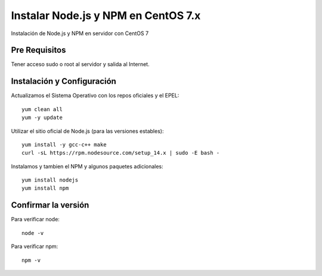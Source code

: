 Instalar Node.js y NPM en CentOS 7.x
==================================

Instalación de Node.js y NPM en servidor con CentOS 7

Pre Requisitos
-------------------

Tener acceso sudo o root  al servidor y salida al Internet.

Instalación y Configuración
---------------------------

Actualizamos el Sistema Operativo con los repos oficiales y el EPEL::

	yum clean all
	yum -y update
 
Utilizar el sitio oficial de Node.js (para las versiones estables)::

	yum install -y gcc-c++ make
	curl -sL https://rpm.nodesource.com/setup_14.x | sudo -E bash -

Instalamos y tambien el NPM y algunos paquetes adicionales::

	yum install nodejs
	yum install npm
	
Confirmar la versión
---------------------

Para verificar node::

	node -v

Para verificar npm::

	npm -v